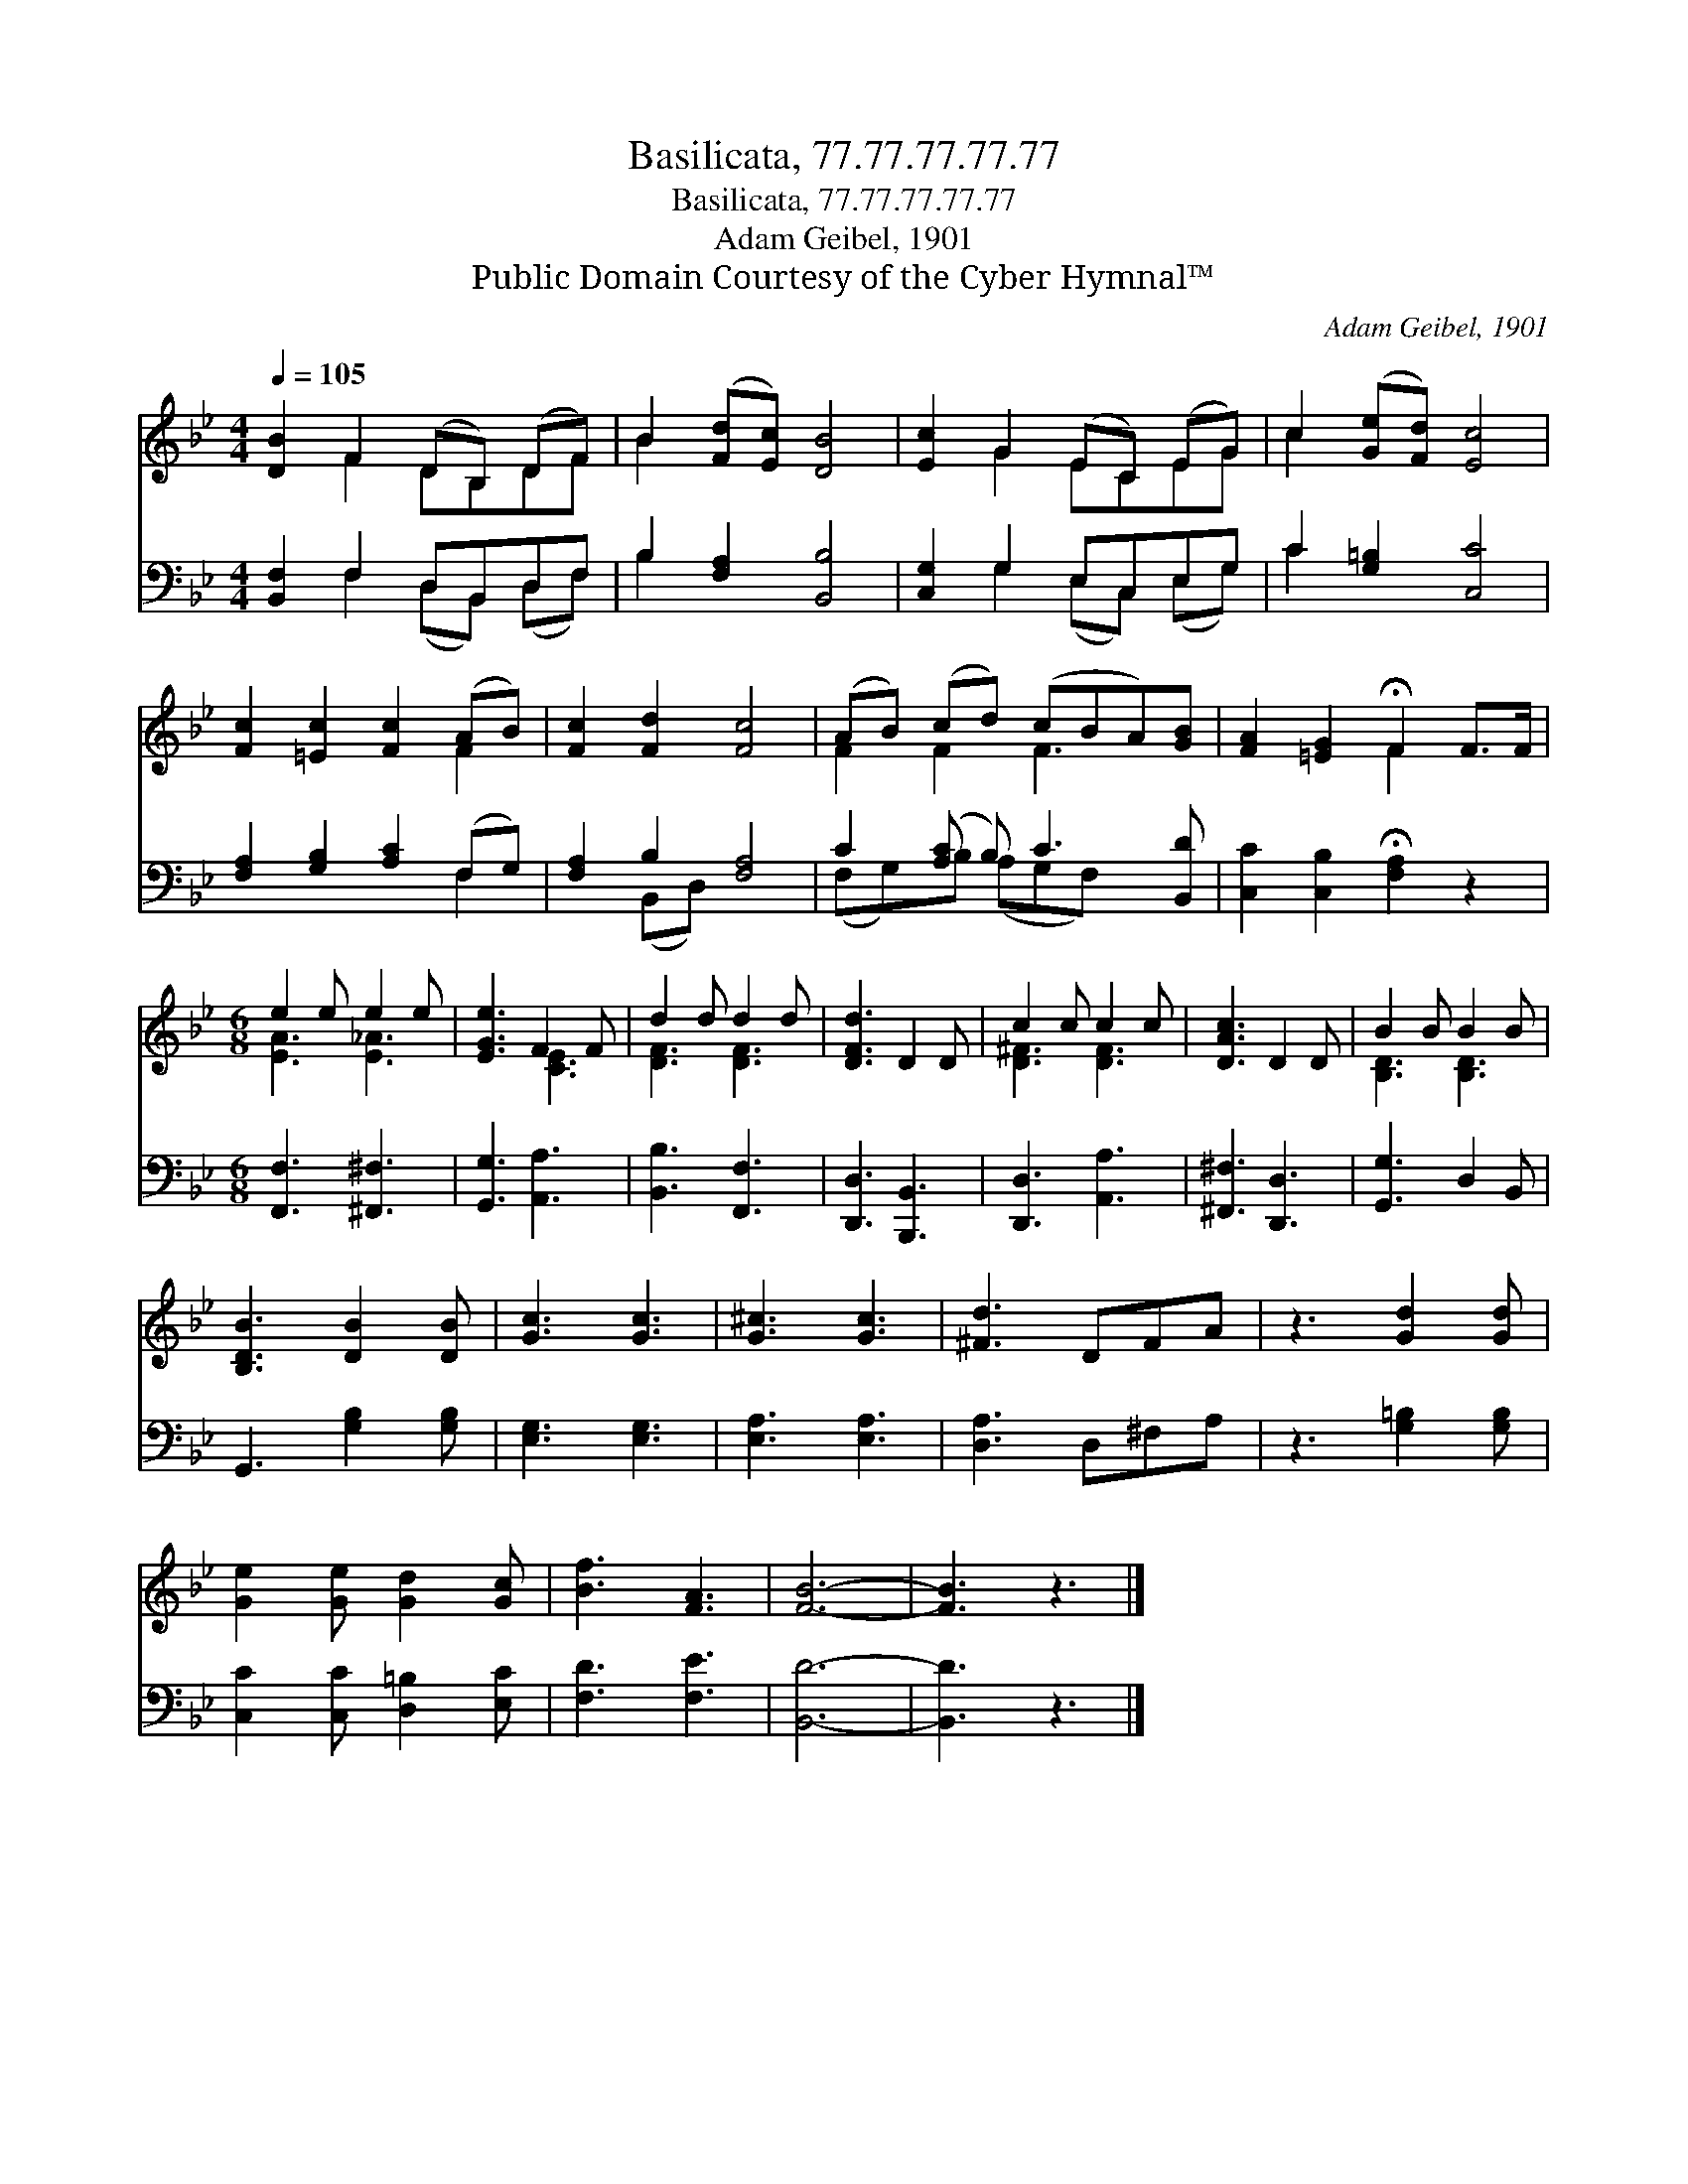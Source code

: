 X:1
T:Basilicata, 77.77.77.77.77
T:Basilicata, 77.77.77.77.77
T:Adam Geibel, 1901
T:Public Domain Courtesy of the Cyber Hymnal™
C:Adam Geibel, 1901
Z:Public Domain
Z:Courtesy of the Cyber Hymnal™
%%score ( 1 2 ) ( 3 4 )
L:1/8
Q:1/4=105
M:4/4
K:Bb
V:1 treble 
V:2 treble 
V:3 bass 
V:4 bass 
V:1
 [DB]2 F2 (DB,) (DF) | B2 ([Fd][Ec]) [DB]4 | [Ec]2 G2 (EC) (EG) | c2 ([Ge][Fd]) [Ec]4 | %4
 [Fc]2 [=Ec]2 [Fc]2 (AB) | [Fc]2 [Fd]2 [Fc]4 | (AB) (cd) (cBA)[GB] | [FA]2 [=EG]2 !fermata!F2 F>F | %8
[M:6/8] e2 e e2 e | [EGe]3 F2 F | d2 d d2 d | [DFd]3 D2 D | c2 c c2 c | [DAc]3 D2 D | B2 B B2 B | %15
 [B,DB]3 [DB]2 [DB] | [Gc]3 [Gc]3 | [G^c]3 [Gc]3 | [^Fd]3 DFA | z3 [Gd]2 [Gd] | %20
 [Ge]2 [Ge] [Gd]2 [Gc] | [Bf]3 [FA]3 | [FB]6- | [FB]3 z3 |] %24
V:2
 x2 F2 DB,DF | B2 x6 | x2 G2 ECEG | c2 x6 | x6 F2 | x8 | F2 F2 F3 x | x4 F2 x2 | %8
[M:6/8] [EA]3 [E_A]3 | x3 [CE]3 | [DF]3 [DF]3 | x6 | [D^F]3 [DF]3 | x6 | [B,D]3 [B,D]3 | x6 | x6 | %17
 x6 | x6 | x6 | x6 | x6 | x6 | x6 |] %24
V:3
 [B,,F,]2 F,2 D,B,,D,F, | B,2 [F,A,]2 [B,,B,]4 | [C,G,]2 G,2 E,C,E,G, | C2 [G,=B,]2 [C,C]4 | %4
 [F,A,]2 [G,B,]2 [A,C]2 (F,G,) | [F,A,]2 B,2 [F,A,]4 | C2 ([A,C] B,) C3 [B,,D] | %7
 [C,C]2 [C,B,]2 !fermata![F,A,]2 z2 |[M:6/8] [F,,F,]3 [^F,,^F,]3 | [G,,G,]3 [A,,A,]3 | %10
 [B,,B,]3 [F,,F,]3 | [D,,D,]3 [B,,,B,,]3 | [D,,D,]3 [A,,A,]3 | [^F,,^F,]3 [D,,D,]3 | %14
 [G,,G,]3 D,2 B,, | G,,3 [G,B,]2 [G,B,] | [E,G,]3 [E,G,]3 | [E,A,]3 [E,A,]3 | [D,A,]3 D,^F,A, | %19
 z3 [G,=B,]2 [G,B,] | [C,C]2 [C,C] [D,=B,]2 [E,C] | [F,D]3 [F,E]3 | [B,,D]6- | [B,,D]3 z3 |] %24
V:4
 x2 F,2 (D,B,,) (D,F,) | B,2 x6 | x2 G,2 (E,C,) (E,G,) | C2 x6 | x6 F,2 | x2 (B,,D,) x4 | %6
 (F,G,)B, (A,G,F,) x2 | x8 |[M:6/8] x6 | x6 | x6 | x6 | x6 | x6 | x6 | x6 | x6 | x6 | x6 | x6 | %20
 x6 | x6 | x6 | x6 |] %24

